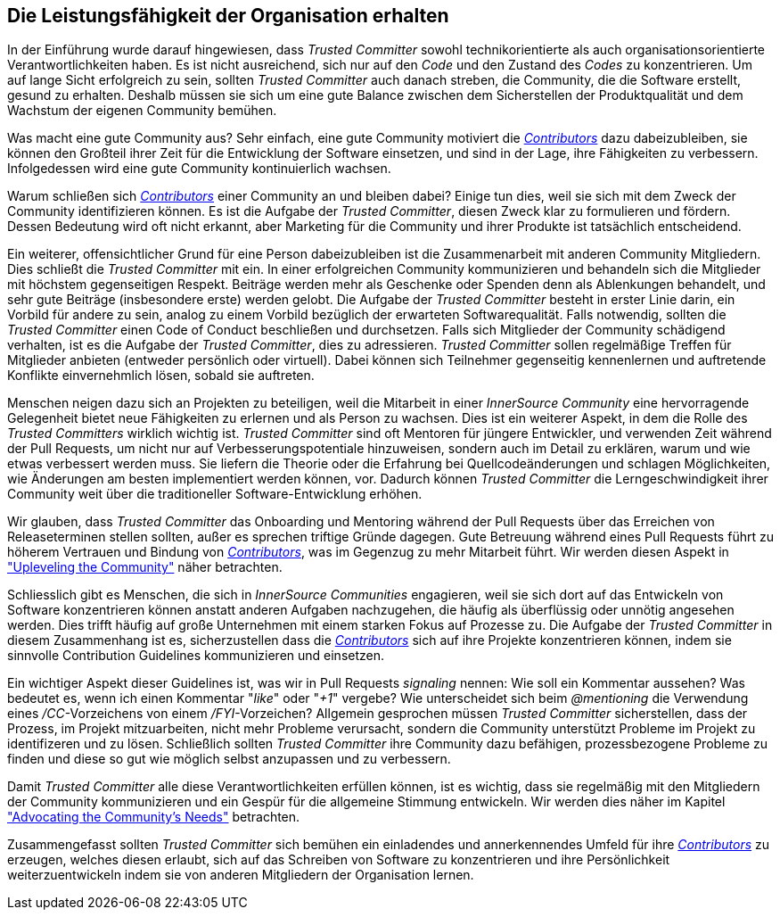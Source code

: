 == Die Leistungsfähigkeit der Organisation erhalten

In der Einführung wurde darauf hingewiesen, dass _Trusted Committer_ sowohl technikorientierte als auch organisationsorientierte Verantwortlichkeiten haben. Es ist nicht ausreichend, sich nur auf den _Code_ und den Zustand des _Codes_ zu konzentrieren. 
Um auf lange Sicht erfolgreich zu sein, sollten _Trusted Committer_ auch danach streben, die Community, die die Software erstellt, gesund zu erhalten. Deshalb müssen sie sich um eine gute Balance zwischen dem Sicherstellen der Produktqualität und dem Wachstum der eigenen Community bemühen.

Was macht eine gute Community aus? Sehr einfach, eine gute Community motiviert die https://innersourcecommons.org/learn/learning-path/contributor/01[_Contributors_] dazu dabeizubleiben, sie können den Großteil ihrer Zeit für die Entwicklung der Software einsetzen, und sind in der Lage, ihre Fähigkeiten zu verbessern. 
Infolgedessen wird eine gute Community kontinuierlich wachsen.

Warum schließen sich https://innersourcecommons.org/learn/learning-path/contributor/01[_Contributors_] einer Community an und bleiben dabei? Einige tun dies, weil sie sich mit dem Zweck der Community identifizieren können.
Es ist die Aufgabe der _Trusted Committer_, diesen Zweck klar zu formulieren und fördern. Dessen Bedeutung wird oft nicht erkannt, aber Marketing für die Community und ihrer Produkte ist tatsächlich entscheidend.

Ein weiterer, offensichtlicher Grund für eine Person dabeizubleiben ist die Zusammenarbeit mit anderen Community Mitgliedern. 
Dies schließt die _Trusted Committer_ mit ein. 
In einer erfolgreichen Community kommunizieren und behandeln sich die Mitglieder mit höchstem gegenseitigen Respekt. 
Beiträge werden mehr als Geschenke oder Spenden denn als Ablenkungen behandelt, und sehr gute Beiträge (insbesondere erste) werden gelobt. 
Die Aufgabe der _Trusted Committer_ besteht in erster Linie darin, ein Vorbild für andere zu sein, analog zu einem Vorbild bezüglich der erwarteten Softwarequalität. 
Falls notwendig, sollten die _Trusted Committer_ einen Code of Conduct beschließen und durchsetzen. 
Falls sich Mitglieder der Community schädigend verhalten, ist es die Aufgabe der _Trusted Committer_, dies zu adressieren. _Trusted Committer_ sollen regelmäßige Treffen für Mitglieder anbieten (entweder persönlich oder virtuell). Dabei können sich Teilnehmer gegenseitig kennenlernen und auftretende Konflikte einvernehmlich lösen, sobald sie auftreten.

Menschen neigen dazu sich an Projekten zu beteiligen, weil die Mitarbeit in einer _InnerSource Community_ eine hervorragende Gelegenheit bietet neue Fähigkeiten zu erlernen und als Person zu wachsen. 
Dies ist ein weiterer Aspekt, in dem die Rolle des _Trusted Committers_ wirklich wichtig ist. 
_Trusted Committer_ sind oft Mentoren für jüngere Entwickler, und verwenden Zeit während der Pull Requests, um nicht nur auf Verbesserungspotentiale hinzuweisen, sondern auch im Detail zu erklären, warum und wie etwas verbessert werden muss. 
Sie liefern die Theorie oder die Erfahrung bei Quellcodeänderungen und schlagen Möglichkeiten, wie Änderungen am besten implementiert werden können, vor. Dadurch können _Trusted Committer_ die Lerngeschwindigkeit ihrer Community weit über die traditioneller Software-Entwicklung erhöhen.

Wir glauben, dass _Trusted Committer_ das Onboarding und Mentoring während der Pull Requests über das Erreichen von Releaseterminen stellen sollten, außer es sprechen triftige Gründe dagegen. 
Gute Betreuung während eines Pull Requests führt zu höherem Vertrauen und Bindung von https://innersourcecommons.org/learn/learning-path/contributor/01[_Contributors_], was im Gegenzug zu mehr Mitarbeit führt. 
Wir werden diesen Aspekt in https://innersourcecommons.org/learn/learning-path/trusted-committer/04/["Upleveling the Community"] näher betrachten.

Schliesslich gibt es Menschen, die sich in _InnerSource Communities_ engagieren, weil sie sich dort auf das Entwickeln von Software konzentrieren können anstatt anderen Aufgaben nachzugehen, die häufig als überflüssig oder unnötig angesehen werden. 
Dies trifft häufig auf große Unternehmen mit einem starken Fokus auf Prozesse zu. 
Die Aufgabe der _Trusted Committer_ in diesem Zusammenhang ist es, sicherzustellen dass die https://innersourcecommons.org/learn/learning-path/contributor/01[_Contributors_] sich auf ihre Projekte konzentrieren können, indem sie sinnvolle Contribution Guidelines kommunizieren und einsetzen.

Ein wichtiger Aspekt dieser Guidelines ist, was wir in Pull Requests  _signaling_ nennen: Wie soll ein Kommentar aussehen? 
Was bedeutet es, wenn ich einen Kommentar "_like_" oder "_+1_" vergebe? Wie unterscheidet sich beim _@mentioning_ die Verwendung eines _/CC_-Vorzeichens von einem _/FYI_-Vorzeichen? 
Allgemein gesprochen müssen _Trusted Committer_ sicherstellen, dass der Prozess, im Projekt mitzuarbeiten, nicht mehr Probleme verursacht, sondern die Community unterstützt Probleme im Projekt zu identifizeren und zu lösen. 
Schließlich sollten _Trusted Committer_ ihre Community dazu befähigen, prozessbezogene Probleme zu finden und diese so gut wie möglich selbst anzupassen und zu verbessern.

Damit _Trusted Committer_ alle diese Verantwortlichkeiten erfüllen können, ist es wichtig, dass sie regelmäßig mit den Mitgliedern der Community kommunizieren und ein Gespür für die allgemeine Stimmung entwickeln. 
Wir werden dies näher im Kapitel https://innersourcecommons.org/learn/learning-path/trusted-committer/06/["Advocating the Community's Needs"] betrachten.

Zusammengefasst sollten _Trusted Committer_ sich bemühen ein einladendes und annerkennendes Umfeld für ihre https://innersourcecommons.org/learn/learning-path/contributor/01[_Contributors_] zu erzeugen, welches diesen erlaubt, sich auf das Schreiben von Software zu konzentrieren und ihre Persönlichkeit weiterzuentwickeln indem sie von anderen Mitgliedern der Organisation lernen.

